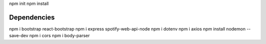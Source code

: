 npm init
npm install


#############
Dependencies
#############
npm i bootstrap react-bootstrap
npm i express spotify-web-api-node
npm i dotenv
npm i axios
npm install nodemon --save-dev
npm i cors
npm i body-parser